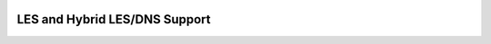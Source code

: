 
 .. role:: cpp(code)
    :language: c++
 
 .. role:: fortran(code)
    :language: fortran

 .. _BCs:

LES and Hybrid LES/DNS Support
------------------------------
